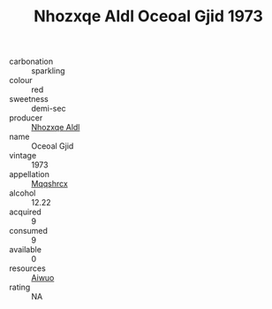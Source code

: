 :PROPERTIES:
:ID:                     dffc8027-f0a7-4ac7-9470-43950b4869dc
:END:
#+TITLE: Nhozxqe Aldl Oceoal Gjid 1973

- carbonation :: sparkling
- colour :: red
- sweetness :: demi-sec
- producer :: [[id:539af513-9024-4da4-8bd6-4dac33ba9304][Nhozxqe Aldl]]
- name :: Oceoal Gjid
- vintage :: 1973
- appellation :: [[id:e509dff3-47a1-40fb-af4a-d7822c00b9e5][Mqqshrcx]]
- alcohol :: 12.22
- acquired :: 9
- consumed :: 9
- available :: 0
- resources :: [[id:47e01a18-0eb9-49d9-b003-b99e7e92b783][Aiwuo]]
- rating :: NA


